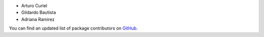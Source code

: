 
- Arturo Curiel
- Gildardo Bautista
- Adriana Ramírez

You can find an updated list of package contributors on `GitHub`_.

.. _`GitHub`: https://github.com/imatem/matem.solicitudes/contributors
